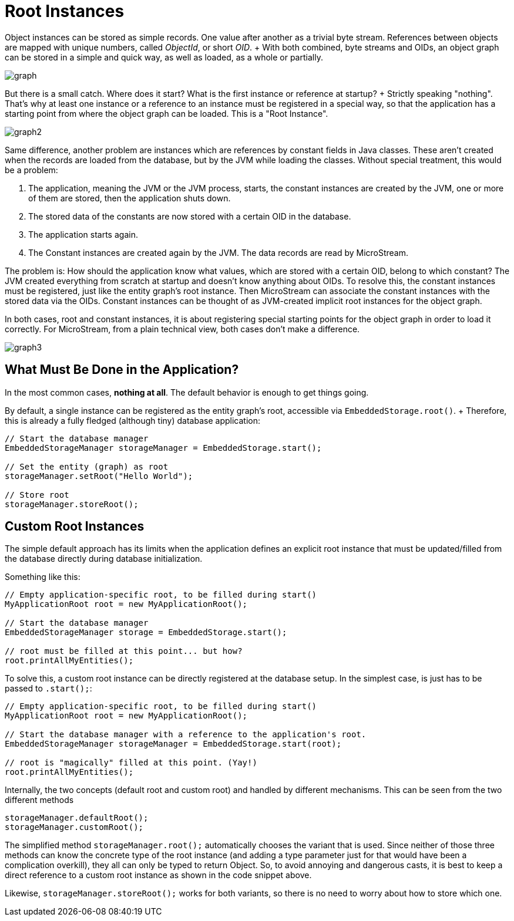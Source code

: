 = Root Instances

Object instances can be stored as simple records.
One value after another as a trivial byte stream.
References between objects are mapped with unique numbers, called _ObjectId_, or short _OID_.
+ With both combined, byte streams and OIDs, an object graph can be stored in a simple and quick way, as well as loaded, as a whole or partially.

image::graph.png[]

But there is a small catch.
Where does it start?
What is the first instance or reference at startup?
+ Strictly speaking "nothing".
That's why at least one instance or a reference to an instance must be registered in a special way, so that the application has a starting point from where the object graph can be loaded.
This is a "Root Instance".

image::graph2.png[]

Same difference, another problem are instances which are references by constant fields in Java classes.
These aren't created when the records are loaded from the database, but by the JVM while loading the classes.
Without special treatment, this would be a problem:

. The application, meaning the JVM or the JVM process, starts, the constant instances are created by the JVM, one or more of them are stored, then the application shuts down.
. The stored data of the constants are now stored with a certain OID in the database.
. The application starts again.
. The Constant instances are created again by the JVM.
The data records are read by MicroStream.

The problem is: How should the application know what values, which are stored with a certain OID, belong to which constant?
The JVM created everything from scratch at startup and doesn't know anything about OIDs.
To resolve this, the constant instances must be registered, just like the entity graph's root instance.
Then MicroStream can associate the constant instances with the stored data via the OIDs.
Constant instances can be thought of as JVM-created implicit root instances for the object graph.

In both cases, root and constant instances, it is about registering special starting points for the object graph in order to load it correctly.
For MicroStream, from a plain technical view, both cases don't make a difference.

image::graph3.png[]

== What Must Be Done in the Application?

In the most common cases, *nothing at all*.
The default behavior is enough to get things going.

By default, a single instance can be registered as the entity graph's root, accessible via `EmbeddedStorage.root()`.
+ Therefore, this is already a fully fledged (although tiny) database application:

[source, java]
----
// Start the database manager
EmbeddedStorageManager storageManager = EmbeddedStorage.start();

// Set the entity (graph) as root
storageManager.setRoot("Hello World");

// Store root
storageManager.storeRoot();
----

== Custom Root Instances

The simple default approach has its limits when the application defines an explicit root instance that must be updated/filled from the database directly during database initialization.

Something like this:

[source, java]
----
// Empty application-specific root, to be filled during start()
MyApplicationRoot root = new MyApplicationRoot();

// Start the database manager
EmbeddedStorageManager storage = EmbeddedStorage.start();

// root must be filled at this point... but how?
root.printAllMyEntities();
----

To solve this, a custom root instance can be directly registered at the database setup.
In the simplest case, is just has to be passed to `.start();`:

[source, java]
----
// Empty application-specific root, to be filled during start()
MyApplicationRoot root = new MyApplicationRoot();

// Start the database manager with a reference to the application's root.
EmbeddedStorageManager storageManager = EmbeddedStorage.start(root);

// root is "magically" filled at this point. (Yay!)
root.printAllMyEntities();
----

Internally, the two concepts (default root and custom root) and handled by different mechanisms.
This can be seen from the two different methods

[source, java]
----
storageManager.defaultRoot();
storageManager.customRoot();
----

The simplified method `storageManager.root();` automatically chooses the variant that is used.
Since neither of those three methods can know the concrete type of the root instance (and adding a type parameter just for that would have been a complication overkill), they all can only be typed to return Object.
So, to avoid annoying and dangerous casts, it is best to keep a direct reference to a custom root instance as shown in the code snippet above.

Likewise, `storageManager.storeRoot();` works for both variants, so there is no need to worry about how to store which one.
